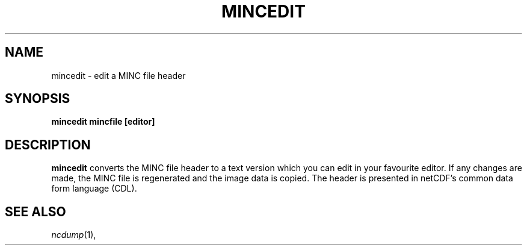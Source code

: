 .\"                                      Hey, EMACS: -*- nroff -*-
.TH MINCEDIT 1
.SH NAME
mincedit \- edit a MINC file header
.SH SYNOPSIS
.B mincedit
.BI mincfile
.BI [editor]
.SH DESCRIPTION
.B mincedit
converts the MINC file header to a text version which you
can edit in your favourite editor.  If any changes are made,
the MINC file is regenerated and the image data is copied.
The header is presented in netCDF's  common data form
language (CDL).
.SH "SEE ALSO"
.IR ncdump (1),
